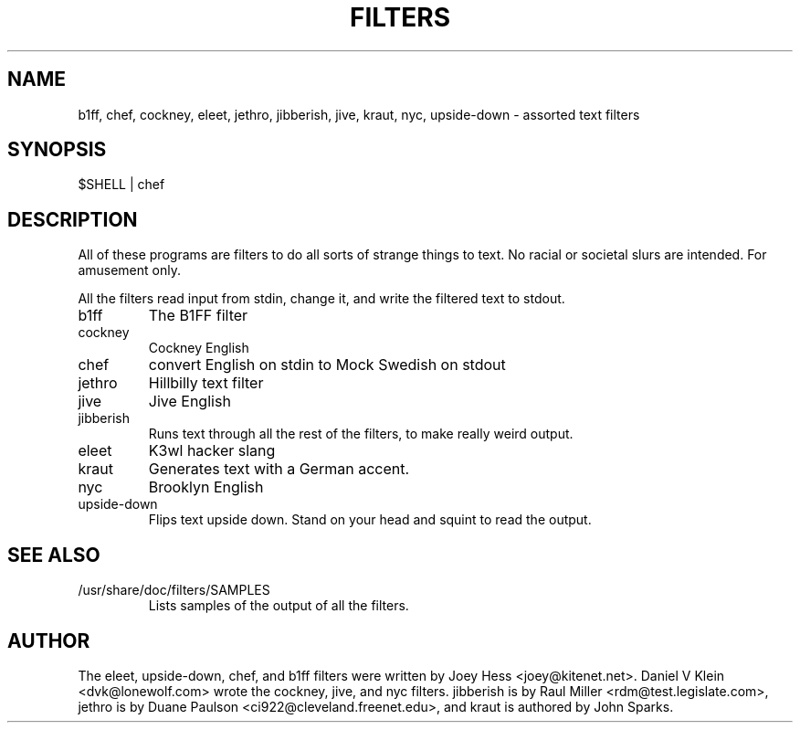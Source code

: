 .TH FILTERS 6
.SH NAME
b1ff, chef, cockney, eleet, jethro, jibberish, jive, kraut, nyc, upside-down \- assorted text filters
.SH SYNOPSIS
 $SHELL | chef
.SH "DESCRIPTION"
All of these programs are filters to do all sorts of strange things to text.
No racial or societal slurs are intended. For amusement only.
.P
All the filters read input from stdin, change it, and write the filtered
text to stdout.
.IP b1ff
The B1FF filter
.IP cockney
Cockney English
.IP chef
convert English on stdin to Mock Swedish on stdout
.IP jethro
Hillbilly text filter
.IP jive
Jive English
.IP jibberish
Runs text through all the rest of the filters, to make really weird output.
.IP eleet
K3wl hacker slang
.IP kraut
Generates text with a German accent.
.IP nyc
Brooklyn English
.IP upside-down
Flips text upside down. Stand on your head and squint to read the output.
.SH "SEE ALSO"
.IP /usr/share/doc/filters/SAMPLES
Lists samples of the output of all the filters.
.SH AUTHOR
The eleet, upside-down, chef, and b1ff filters were written by Joey
Hess <joey@kitenet.net>. Daniel V Klein <dvk@lonewolf.com> wrote the
cockney, jive, and nyc filters. jibberish is by Raul Miller
<rdm@test.legislate.com>, jethro is by Duane Paulson
<ci922@cleveland.freenet.edu>, and kraut is authored by John Sparks.
